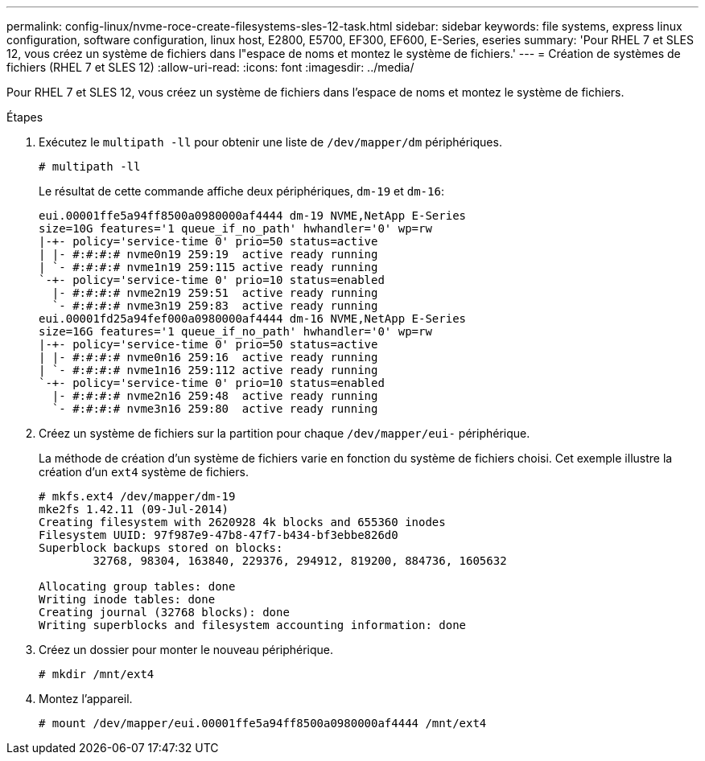 ---
permalink: config-linux/nvme-roce-create-filesystems-sles-12-task.html 
sidebar: sidebar 
keywords: file systems, express linux configuration, software configuration, linux host, E2800, E5700, EF300, EF600, E-Series, eseries 
summary: 'Pour RHEL 7 et SLES 12, vous créez un système de fichiers dans l"espace de noms et montez le système de fichiers.' 
---
= Création de systèmes de fichiers (RHEL 7 et SLES 12)
:allow-uri-read: 
:icons: font
:imagesdir: ../media/


[role="lead"]
Pour RHEL 7 et SLES 12, vous créez un système de fichiers dans l'espace de noms et montez le système de fichiers.

.Étapes
. Exécutez le `multipath -ll` pour obtenir une liste de `/dev/mapper/dm` périphériques.
+
[listing]
----
# multipath -ll
----
+
Le résultat de cette commande affiche deux périphériques, `dm-19` et `dm-16`:

+
[listing]
----
eui.00001ffe5a94ff8500a0980000af4444 dm-19 NVME,NetApp E-Series
size=10G features='1 queue_if_no_path' hwhandler='0' wp=rw
|-+- policy='service-time 0' prio=50 status=active
| |- #:#:#:# nvme0n19 259:19  active ready running
| `- #:#:#:# nvme1n19 259:115 active ready running
`-+- policy='service-time 0' prio=10 status=enabled
  |- #:#:#:# nvme2n19 259:51  active ready running
  `- #:#:#:# nvme3n19 259:83  active ready running
eui.00001fd25a94fef000a0980000af4444 dm-16 NVME,NetApp E-Series
size=16G features='1 queue_if_no_path' hwhandler='0' wp=rw
|-+- policy='service-time 0' prio=50 status=active
| |- #:#:#:# nvme0n16 259:16  active ready running
| `- #:#:#:# nvme1n16 259:112 active ready running
`-+- policy='service-time 0' prio=10 status=enabled
  |- #:#:#:# nvme2n16 259:48  active ready running
  `- #:#:#:# nvme3n16 259:80  active ready running
----
. Créez un système de fichiers sur la partition pour chaque `/dev/mapper/eui-` périphérique.
+
La méthode de création d'un système de fichiers varie en fonction du système de fichiers choisi. Cet exemple illustre la création d'un `ext4` système de fichiers.

+
[listing]
----
# mkfs.ext4 /dev/mapper/dm-19
mke2fs 1.42.11 (09-Jul-2014)
Creating filesystem with 2620928 4k blocks and 655360 inodes
Filesystem UUID: 97f987e9-47b8-47f7-b434-bf3ebbe826d0
Superblock backups stored on blocks:
        32768, 98304, 163840, 229376, 294912, 819200, 884736, 1605632

Allocating group tables: done
Writing inode tables: done
Creating journal (32768 blocks): done
Writing superblocks and filesystem accounting information: done
----
. Créez un dossier pour monter le nouveau périphérique.
+
[listing]
----
# mkdir /mnt/ext4
----
. Montez l'appareil.
+
[listing]
----
# mount /dev/mapper/eui.00001ffe5a94ff8500a0980000af4444 /mnt/ext4
----

